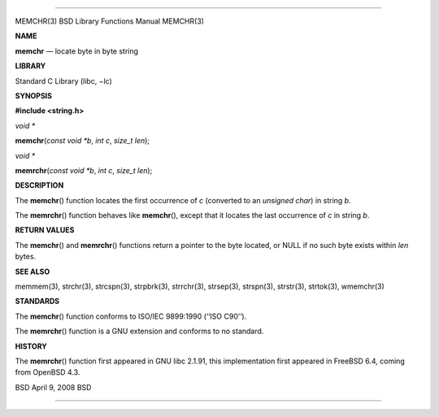 --------------

MEMCHR(3) BSD Library Functions Manual MEMCHR(3)

**NAME**

**memchr** — locate byte in byte string

**LIBRARY**

Standard C Library (libc, −lc)

**SYNOPSIS**

**#include <string.h>**

*void \**

**memchr**\ (*const void *b*, *int c*, *size_t len*);

*void \**

**memrchr**\ (*const void *b*, *int c*, *size_t len*);

**DESCRIPTION**

The **memchr**\ () function locates the first occurrence of *c*
(converted to an *unsigned char*) in string *b*.

The **memrchr**\ () function behaves like **memchr**\ (), except that it
locates the last occurrence of *c* in string *b*.

**RETURN VALUES**

The **memchr**\ () and **memrchr**\ () functions return a pointer to the
byte located, or NULL if no such byte exists within *len* bytes.

**SEE ALSO**

memmem(3), strchr(3), strcspn(3), strpbrk(3), strrchr(3), strsep(3),
strspn(3), strstr(3), strtok(3), wmemchr(3)

**STANDARDS**

The **memchr**\ () function conforms to ISO/IEC 9899:1990 (‘‘ISO C90’’).

The **memrchr**\ () function is a GNU extension and conforms to no
standard.

**HISTORY**

The **memrchr**\ () function first appeared in GNU libc 2.1.91, this
implementation first appeared in FreeBSD 6.4, coming from OpenBSD 4.3.

BSD April 9, 2008 BSD

--------------
